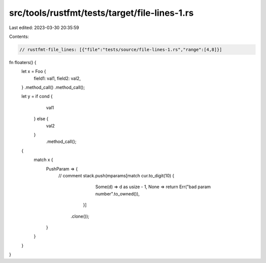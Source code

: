 src/tools/rustfmt/tests/target/file-lines-1.rs
==============================================

Last edited: 2023-03-30 20:35:59

Contents:

.. code-block:: rs

    // rustfmt-file_lines: [{"file":"tests/source/file-lines-1.rs","range":[4,8]}]

fn floaters() {
    let x = Foo {
        field1: val1,
        field2: val2,
    }
    .method_call()
    .method_call();

    let y = if cond {
                val1
            } else {
                val2
            }
                .method_call();

    {
        match x {
            PushParam => {
                // comment
                stack.push(mparams[match cur.to_digit(10) {
                                            Some(d) => d as usize - 1,
                                            None => return Err("bad param number".to_owned()),
                                        }]
                               .clone());
            }
        }
    }
}



